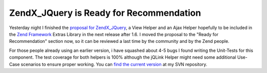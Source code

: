 
ZendX_JQuery is Ready for Recommendation
========================================

Yesterday night I finished the `proposal for
ZendX\_JQuery <http://framework.zend.com/wiki/display/ZFPROP/ZendX_JQuery_View_Helper_JQuery+-+Benjamin+Eberlei>`_,
a View Helper and an Ajax Helper hopefully to be included in the `Zend
Framework <http://framework.zend.com>`_ Extras Library in the next
release after 1.6. I moved the proposal to the "Ready for
Recommendation" section now, so it can be reviewed a last time by the
community and by the Zend people.

For those people already using an earlier version, i have squashed about
4-5 bugs I found writing the Unit-Tests for this component. The test
coverage for both helpers is 100% although the jQLink Helper might need
some additional Use-Case scenarios to ensure proper working. You can
`find the current
version <http://www.beberlei.de/dev/svn/ZendX_JQuery>`_ at my SVN
repository.

.. categories:: none
.. tags:: none
.. comments::
.. author:: beberlei <kontakt@beberlei.de>